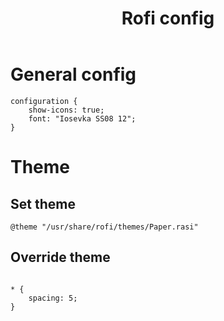 #+PROPERTY: header-args:rasi :tangle "~/.config/rofi/config.rasi" :mkdirp yes
#+title: Rofi config

* General config
#+begin_src rasi
  configuration {
      show-icons: true;
      font: "Iosevka SS08 12";
  }
#+end_src
* Theme
** Set theme
#+begin_src rasi
  @theme "/usr/share/rofi/themes/Paper.rasi"
#+end_src
** Override theme
#+begin_src rasi

  ,* {
      spacing: 5;  
  }

#+end_src
